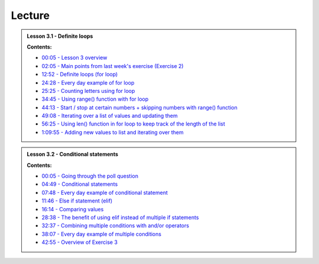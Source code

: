 Lecture
-------

.. admonition:: Lesson 3.1 - Definite loops

    .. raw:: html

        <iframe width="560" height="315" src="https://www.youtube.com/embed/bVAzsoIXtc0" frameborder="0" allowfullscreen></iframe>
        <p>Dave Whipp & Henrikki Tenkanen, University of Helsinki <a href="https://www.youtube.com/channel/UCQ1_1hZ0A1Vic2zmWE56s2A">@ Geo-Python channel on Youtube</a>.</p>

    **Contents:**

    - `00:05 - Lesson 3 overview <https://youtu.be/bVAzsoIXtc0?t=05s>`__
    - `02:05 - Main points from last week's exercise (Exercise 2) <https://youtu.be/bVAzsoIXtc0?t=2m05s>`__
    - `12:52 - Definite loops (for loop) <https://youtu.be/bVAzsoIXtc0?t=12m52s>`__
    - `24:28 - Every day example of for loop <https://youtu.be/bVAzsoIXtc0?t=24m28s>`__
    - `25:25 - Counting letters using for loop <https://youtu.be/bVAzsoIXtc0?t=25m25s>`__
    - `34:45 - Using range() function with for loop <https://youtu.be/bVAzsoIXtc0?t=34m45s>`__
    - `44:13 - Start / stop at certain numbers + skipping numbers with range() function <https://youtu.be/bVAzsoIXtc0?t=44m13s>`__
    - `49:08 - Iterating over a list of values and updating them <https://youtu.be/bVAzsoIXtc0?t=49m08s>`__
    - `56:25 - Using len() function in for loop to keep track of the length of the list <https://youtu.be/bVAzsoIXtc0?t=56m25s>`__
    - `1:09:55 - Adding new values to list and iterating over them <https://youtu.be/bVAzsoIXtc0?t=1h09m55s>`__


.. admonition:: Lesson 3.2 - Conditional statements

    .. raw:: html

        <iframe width="560" height="315" src="https://www.youtube.com/embed/UE4Wygir7X4" frameborder="0" allowfullscreen></iframe>
        <p>Dave Whipp & Henrikki Tenkanen, University of Helsinki <a href="https://www.youtube.com/channel/UCQ1_1hZ0A1Vic2zmWE56s2A">@ Geo-Python channel on Youtube</a>.</p>

    **Contents:**

    - `00:05 - Going through the poll question <https://youtu.be/UE4Wygir7X4?t=05s>`__
    - `04:49 - Conditional statements <https://youtu.be/UE4Wygir7X4?t=4m49s>`__
    - `07:48 - Every day example of conditional statement <https://youtu.be/UE4Wygir7X4?t=7m48s>`__
    - `11:46 - Else if statement (elif) <https://youtu.be/UE4Wygir7X4?t=11m46s>`__
    - `16:14 - Comparing values <https://youtu.be/UE4Wygir7X4?t=16m14s>`__
    - `28:38 - The benefit of using elif instead of multiple if statements <https://youtu.be/UE4Wygir7X4?t=28m38s>`__
    - `32:37 - Combining multiple conditions with and/or operators <https://youtu.be/UE4Wygir7X4?t=32m37s>`__
    - `38:07 - Every day example of multiple conditions <https://youtu.be/UE4Wygir7X4?t=38m07s>`__
    - `42:55 - Overview of Exercise 3 <https://youtu.be/UE4Wygir7X4?t=42m55s>`__

